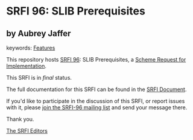 * SRFI 96: SLIB Prerequisites

** by Aubrey Jaffer



keywords: [[https://srfi.schemers.org/?keywords=features][Features]]

This repository hosts [[https://srfi.schemers.org/srfi-96/][SRFI 96]]: SLIB Prerequisites, a [[https://srfi.schemers.org/][Scheme Request for Implementation]].

This SRFI is in /final/ status.

The full documentation for this SRFI can be found in the [[https://srfi.schemers.org/srfi-96/srfi-96.html][SRFI Document]].

If you'd like to participate in the discussion of this SRFI, or report issues with it, please [[https://srfi.schemers.org/srfi-96/][join the SRFI-96 mailing list]] and send your message there.

Thank you.


[[mailto:srfi-editors@srfi.schemers.org][The SRFI Editors]]
